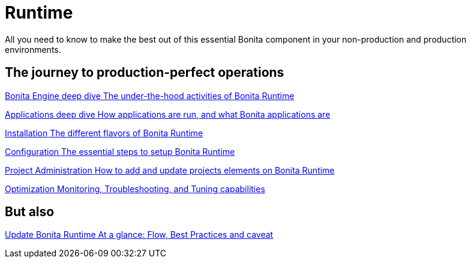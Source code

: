 = Runtime 
:description: All you need to know to make the best out of this essential Bonita component in your non-production and production environments.

{description}

[.card-section]
== The journey to production-perfect operations

[.card.card-index]
--
xref:engine-deep-dive-index.adoc[[.card-title]#Bonita Engine deep dive# [.card-body.card-content-overflow]#pass:q[The under-the-hood activities of Bonita Runtime]#]
--

[.card.card-index]
--
xref:applications-deep-dive-index.adoc[[.card-title]#Applications deep dive# [.card-body.card-content-overflow]#pass:q[How applications are run, and what Bonita applications are]#]
--

[.card.card-index]
--
xref:runtime-installation-index.adoc[[.card-title]#Installation# [.card-body.card-content-overflow]#pass:q[The different flavors of Bonita Runtime]#]
--

[.card.card-index]
--
xref:runtime-configuration-index.adoc[[.card-title]#Configuration# [.card-body.card-content-overflow]#pass:q[The essential steps to setup Bonita Runtime]#]
--

[.card.card-index]
--
xref:runtime-administration-index.adoc[[.card-title]#Project Administration# [.card-body.card-content-overflow]#pass:q[How to add and update projects elements on Bonita Runtime]#]
--

[.card.card-index]
--
xref:runtime-optimization-index.adoc[[.card-title]#Optimization# [.card-body.card-content-overflow]#pass:q[Monitoring, Troubleshooting, and Tuning capabilities]#]
--

[.card-section]
== But also

[.card.card-index]
--
xref:migrate-from-an-earlier-version-of-bonita-bpm.adoc[[.card-title]#Update Bonita Runtime# [.card-body.card-content-overflow]#pass:q[At a glance: Flow, Best Practices and caveat]#]
--

